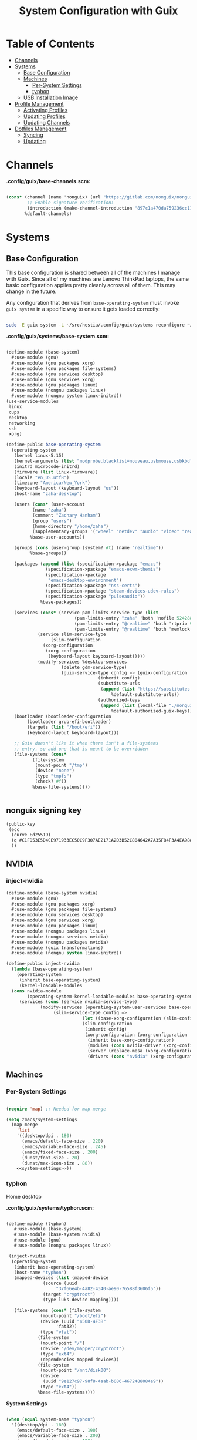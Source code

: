 #+TITLE: System Configuration with Guix
#+PROPERTY: header-args    :tangle-mode (identity #o444)
#+PROPERTY: header-args:sh :tangle-mode (identity #o555)

* Table of Contents
:PROPERTIES:
:TOC:      :include all :ignore this
:END:
:CONTENTS:
- [[#channels][Channels]]
- [[#systems][Systems]]
  - [[#base-configuration][Base Configuration]]
  - [[#machines][Machines]]
    - [[#per-system-settings][Per-System Settings]]
    - [[#typhon][typhon]]
  - [[#usb-installation-image][USB Installation Image]]
- [[#profile-management][Profile Management]]
  - [[#activating-profiles][Activating Profiles]]
  - [[#updating-profiles][Updating Profiles]]
  - [[#updating-channels][Updating Channels]]
- [[#dotfiles-management][Dotfiles Management]]
  - [[#syncing][Syncing]]
  - [[#updating][Updating]]
:END:

* Channels
*.config/guix/base-channels.scm:*

#+begin_src scheme :tangle .config/guix/base-channels.scm

(cons* (channel (name 'nonguix) (url "https://gitlab.com/nonguix/nonguix")
        ;; Enable signature verification:
        (introduction (make-channel-introduction "897c1a470da759236cc11798f4e0a5f7d4d59fbc" (openpgp-fingerprint "2A39 3FFF 68F4 EF7A 3D29 12AF 6F51 20A0 22FB B2D5"))))
       %default-channels)

#+end_src

* Systems

** Base Configuration

This base configuration is shared between all of the machines I manage with Guix.  Since all of my machines are Lenovo ThinkPad laptops, the same basic configuration applies pretty cleanly across all of them.  This may change in the future.

Any configuration that derives from =base-operating-system= must invoke =guix system= in a specific way to ensure it gets loaded correctly:

#+begin_src sh

sudo -E guix system -L ~/src/hestia/.config/guix/systems reconfigure ~/src/dots/.config/guix/systems/typhon.scm

#+end_src

*.config/guix/systems/base-system.scm:*

#+begin_src scheme :tangle .config/guix/systems/base-system.scm

  (define-module (base-system)
    #:use-module (gnu)
    #:use-module (gnu packages xorg)
    #:use-module (gnu packages file-systems)
    #:use-module (gnu services desktop)
    #:use-module (gnu services xorg)
    #:use-module (gnu packages linux)
    #:use-module (nongnu packages linux)
    #:use-module (nongnu system linux-initrd))
  (use-service-modules
   linux
   cups
   desktop
   networking
   ssh
   xorg)

  (define-public base-operating-system
    (operating-system
     (kernel linux-5.15)
     (kernel-arguments (list "modprobe.blacklist=nouveau,usbmouse,usbkbd" "quiet"))
     (initrd microcode-initrd)
     (firmware (list linux-firmware))
     (locale "en_US.utf8")
     (timezone "America/New_York")
     (keyboard-layout (keyboard-layout "us"))
     (host-name "zaha-desktop")

     (users (cons* (user-account
		    (name "zaha")
		    (comment "Zachary Hanham")
		    (group "users")
		    (home-directory "/home/zaha")
		    (supplementary-groups '("wheel" "netdev" "audio" "video" "realtime")))
		   %base-user-accounts))

     (groups (cons (user-group (system? #t) (name "realtime"))
		   %base-groups))

     (packages (append (list (specification->package "emacs")
			     (specification->package "emacs-exwm-themis")
			     (specification->package
			      "emacs-desktop-environment")
			     (specification->package "nss-certs")
			     (specification->package "steam-devices-udev-rules")
			     (specification->package "pulseaudio"))
		       %base-packages))

     (services (cons* (service pam-limits-service-type (list
							(pam-limits-entry "zaha" 'both 'nofile 524288)
							(pam-limits-entry "@realtime" 'both 'rtprio 99)
							(pam-limits-entry "@realtime" 'both 'memlock 'unlimited)))
		      (service slim-service-type
			       (slim-configuration
				(xorg-configuration
				 (xorg-configuration
				  (keyboard-layout keyboard-layout)))))
		      (modify-services %desktop-services
				       (delete gdm-service-type)
				       (guix-service-type config => (guix-configuration
								     (inherit config)
								     (substitute-urls
								      (append (list "https://substitutes.nonguix.org")
									      %default-substitute-urls))
								     (authorized-keys
								      (append (list (local-file "./nonguix-signing-key.pub"))
									      %default-authorized-guix-keys)))))))
     (bootloader (bootloader-configuration
		  (bootloader grub-efi-bootloader)
		  (targets (list "/boot/efi"))
		  (keyboard-layout keyboard-layout)))

     ;; Guix doesn't like it when there isn't a file-systems
     ;; entry, so add one that is meant to be overridden
     (file-systems (cons*
		    (file-system
		     (mount-point "/tmp")
		     (device "none")
		     (type "tmpfs")
		     (check? #f))
		    %base-file-systems))))


#+end_src

** nonguix signing key

#+begin_src scheme :tangle .config/guix/systems/nonguix-signing-key.pub
  (public-key 
   (ecc 
    (curve Ed25519)
    (q #C1FD53E5D4CE971933EC50C9F307AE2171A2D3B52C804642A7A35F84F3A4EA98#)
    ))
#+end_src

** NVIDIA

*** inject-nvidia

#+begin_src emacs-lisp :tangle .config/guix/systems/base-system/nvidia.scm
  (define-module (base-system nvidia)
    #:use-module (gnu)
    #:use-module (gnu packages xorg)
    #:use-module (gnu packages file-systems)
    #:use-module (gnu services desktop)
    #:use-module (gnu services xorg)
    #:use-module (gnu packages linux)
    #:use-module (nongnu packages linux)
    #:use-module (nongnu services nvidia)
    #:use-module (nongnu packages nvidia)
    #:use-module (guix transformations)
    #:use-module (nongnu system linux-initrd))

  (define-public inject-nvidia
    (lambda (base-operating-system)
      (operating-system
       (inherit base-operating-system)
       (kernel-loadable-modules
	(cons nvidia-module
	      (operating-system-kernel-loadable-modules base-operating-system)))
       (services (cons (service nvidia-service-type)
		       (modify-services (operating-system-user-services base-operating-system)
					(slim-service-type config =>
							   (let ((base-xorg-configuration (slim-configuration-xorg config)))
							   (slim-configuration
							    (inherit config)
							    (xorg-configuration (xorg-configuration
							     (inherit base-xorg-configuration)
							     (modules (cons nvidia-driver (xorg-configuration-modules base-xorg-configuration)))
							     (server (replace-mesa (xorg-configuration-server base-xorg-configuration)))
							     (drivers (cons "nvidia" (xorg-configuration-modules base-xorg-configuration))))))))))))))
#+end_src

** Machines

*** Per-System Settings

#+begin_src emacs-lisp :tangle .emacs.d/per-system-settings.el :noweb yes

(require 'map) ;; Needed for map-merge

(setq zmacs/system-settings
  (map-merge
    'list
    '((desktop/dpi . 180)
      (emacs/default-face-size . 220)
      (emacs/variable-face-size . 245)
      (emacs/fixed-face-size . 200)
      (dunst/font-size . 20)
      (dunst/max-icon-size . 88))
    <<system-settings>>))

#+end_src

*** typhon

Home desktop

*.config/guix/systems/typhon.scm:*

#+begin_src scheme :tangle .config/guix/systems/typhon.scm

 (define-module (typhon)
    #:use-module (base-system)
    #:use-module (base-system nvidia)
    #:use-module (gnu)
    #:use-module (nongnu packages linux))

  (inject-nvidia
   (operating-system
    (inherit base-operating-system)
    (host-name "typhon")
    (mapped-devices (list (mapped-device
			   (source (uuid
				    "37f66e4b-4a82-4340-ae90-76588f3606f5"))
			   (target "cryptroot")
			   (type luks-device-mapping))))

    (file-systems (cons* (file-system
			  (mount-point "/boot/efi")
			  (device (uuid "450D-4F3B"
					'fat32))
			  (type "vfat"))
			 (file-system
			  (mount-point "/")
			  (device "/dev/mapper/cryptroot")
			  (type "ext4")
			  (dependencies mapped-devices))
			 (file-system
			  (mount-point "/mnt/disk00")
			  (device
			   (uuid "9e127c97-98f8-4aab-b086-4672488084e9"))
			  (type "ext4"))
			 %base-file-systems))))

#+end_src

*System Settings*

#+begin_src emacs-lisp :noweb-ref system-settings :noweb-sep ""

  (when (equal system-name "typhon")
    '((desktop/dpi . 180)
      (emacs/default-face-size . 190)
      (emacs/variable-face-size . 200)
      (emacs/fixed-face-size . 190)
      (dunst/font-size . 20)
      (dunst/max-icon-size . 88)))

#+end_src


** USB Installation Image

*.config/guix/systems/install.scm:*

#+begin_src scheme :tangle .config/guix/systems/install.scm

  ;; Generate a bootable image (e.g. for USB sticks, etc.) with:
  ;; $ guix system disk-image nongnu/system/install.scm

  (define-module (install)
    #:use-module (gnu system)
    #:use-module (gnu system install)
    #:use-module (gnu packages version-control)
    #:use-module (gnu packages vim)
    #:use-module (gnu packages curl)
    #:use-module (gnu packages emacs)
    #:use-module (gnu packages linux)
    #:use-module (gnu packages mtools)
    #:use-module (gnu packages file-systems)
    #:use-module (gnu packages package-management)
    #:use-module (nongnu packages linux)
    #:export (installation-os-nonfree))

  (define installation-os-nonfree
    (operating-system
      (inherit installation-os)
      (kernel linux)
      (firmware (list linux-firmware))

      ;; Add the 'net.ifnames' argument to prevent network interfaces
      ;; from having really long names.  This can cause an issue with
      ;; wpa_supplicant when you try to connect to a wifi network.
      (kernel-arguments '("quiet" "modprobe.blacklist=radeon" "net.ifnames=0"))

      ;; Add some extra packages useful for the installation process
      (packages
       (append (list exfat-utils fuse-exfat git curl stow vim emacs-no-x-toolkit)
	       (operating-system-packages installation-os)))))

  installation-os-nonfree

#+end_src

* Profile Management

** Activating Profiles

Example Usage

#+begin_src sh

activate-profiles desktop emacs music

#+end_src

*.local/bin/activate-profiles:*

#+begin_src sh :tangle .local/bin/activate-profiles :shebang #!/bin/sh

GREEN='\033[1;32m'
RED='\033[1;30m'
NC='\033[0m'
GUIX_EXTRA_PROFILES=$HOME/.guix-extra-profiles

profiles=$*
if [[ $# -eq 0 ]]; then
    profiles="$HOME/.config/guix/manifests/*.scm";
fi

for profile in $profiles; do
  # Remove the path and file extension, if any
  profileName=$(basename $profile)
  profileName="${profileName%.*}"
  profilePath="$GUIX_EXTRA_PROFILES/$profileName"
  manifestPath=$HOME/.config/guix/manifests/$profileName.scm

  if [ -f $manifestPath ]; then
    echo
    echo -e "${GREEN}Activating profile:" $manifestPath "${NC}"
    echo

    mkdir -p $profilePath
    guix package --manifest=$manifestPath --profile="$profilePath/$profileName"

    # Source the new profile
    GUIX_PROFILE="$profilePath/$profileName"
    if [ -f $GUIX_PROFILE/etc/profile ]; then
        . "$GUIX_PROFILE"/etc/profile
    else
        echo -e "${RED}Couldn't find profile:" $GUIX_PROFILE/etc/profile "${NC}"
    fi
  else
    echo "No profile found at path" $profilePath
  fi
done

#+end_src

** Updating Profiles

Example Usage

#+begin_src sh

update-profiles emacs

#+end_src

*.local/bin/update-profiles:*

#+begin_src sh :tangle .local/bin/update-profiles :shebang #!/bin/sh

GREEN='\033[1;32m'
NC='\033[0m'
GUIX_EXTRA_PROFILES=$HOME/.guix-extra-profiles

profiles=$*
if [[ $# -eq 0 ]]; then
    profiles="$GUIX_EXTRA_PROFILES/*";
fi

for profile in $profiles; do
  profileName=$(basename $profile)
  profilePath=$GUIX_EXTRA_PROFILES/$profileName

  echo
  echo -e "${GREEN}Updating profile:" $profilePath "${NC}"
  echo

  guix package --profile="$profilePath/$profileName" --manifest="$HOME/.config/guix/manifests/$profileName.scm"
done

#+end_src

** Updating Channels

#+begin_src sh :tangle .local/bin/update-channels :shebang #!/bin/sh

  guix pull --channels=$HOME/.config/guix/base-channels.scm
  guix describe --format=channels > ~/.config/guix/channels.scm

#+end_src

* Dotfiles Management

** Updating

*update-home*

#+begin_src sh :tangle upd :shebang #!/bin/sh

  # Navigate to the directory of this script (generally ~/src/hestia)
  cd $(dirname $(readlink -f $0))

  # The heavy lifting is done by an Emacs script
  emacs -Q --script ./.emacs.d/tangle-dotfiles.el

  # Make sure any running Emacs instance gets updated settings
  emacsclient -e '(load-file ".emacs.d/per-system-settings.el")' -a "echo 'Emacs is not currently running'"

#+end_src

*.emacs.d/tangle-dotfiles.el*

#+begin_src emacs-lisp :tangle .emacs.d/tangle-dotfiles.el

  (require 'org)
  (load-file "./.emacs.d/lisp/zmacs-settings.el")

  ;; Don't ask when evaluating code blocks
  (setq org-confirm-babel-evaluate nil)

  (let* ((org-files (directory-files "./" nil "\\.org$")))
    (defun zmacs/tangle-org-file (org-file)
      (message "\n\033[1;32mUpdating %s\033[0m\n" org-file)
      (org-babel-tangle-file (expand-file-name org-file "./")))

    ;; Tangle Systems.org first
    (zmacs/tangle-org-file "Systems.org")

    (dolist (org-file org-files)
      (unless (member org-file '("README.org" "Systems.org"))
      	(zmacs/tangle-org-file org-file))))

#+end_src
